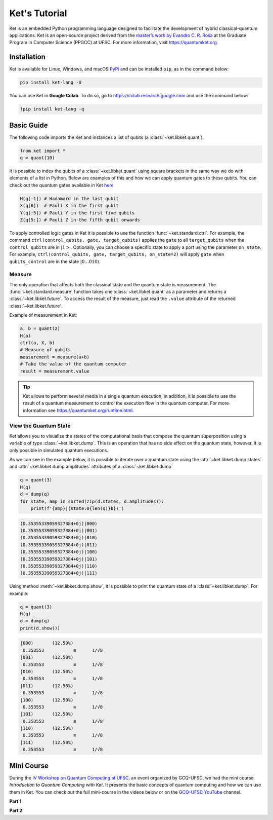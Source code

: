 Ket's Tutorial
==============

Ket is an embedded Python programming language designed to facilitate the development of hybrid classical-quantum applications.
Ket is an open-source project derived from the `master’s work by Evandro C. R. Rosa <https://repositorio.ufsc.br/handle/123456789/229874>`_ at the Graduate Program in Computer Science (PPGCC) at UFSC.
For more information, visit https://quantumket.org.

Installation |PyPI|
-------------------

.. |PyPI| image::  https://img.shields.io/pypi/v/ket-lang


Ket is available for Linux, Windows, and macOS `PyPi <https://pypi.org/project/ket-lang>`_ and can be installed ``pip``, as in the command below:

.. code-block:: bash

    pip install ket-lang -U

You can use Ket in **Google Colab**.
To do so, go to https://colab.research.google.com and use the command below:

.. code-block:: bash

    !pip install ket-lang -q

Basic Guide
-----------

The following code imports the Ket and instances a list of qubits (a :class:`~ket.libket.quant`).

.. code-block:: ket

    from ket import *
    q = quant(10)

It is possible to index the qubits of a :class:`~ket.libket.quant` using square brackets in
the same way we do with elements of a list in Python.
Below are examples of this and how we can apply quantum gates to these qubits.
You can check out the quantum gates available in Ket `here <https://quantumket.org/ket.html#module-ket.gates.quantum_gate.quantum_gate>`_

.. TODO: traduzir

.. code-block:: ket

    H(q[-1]) # Hadamard in the last qubit
    X(q[0])  # Pauli X in the first qubit
    Y(q[:5]) # Pauli Y in the first five qubits
    Z(q[5:]) # Pauli Z in the fifth qubit onwards

To apply controlled logic gates in Ket it is possible to use the function :func:`~ket.standard.ctrl`.
For example, the command ``ctrl(control_qubits, gate, target_qubits)`` applies the ``gate`` to all ``target_qubits`` when the ``control_qubits`` are in :math:`\left|1\right>`.
Optionally, you can choose a specific state to apply a port using the parameter ``on_state``.
For example, ``ctrl(control_qubits, gate, target_qubits, on_state=2)`` will apply ``gate`` when ``qubits_control`` are in the state :math:`\left|0\dots0 10 \right\rangle`.

Measure
^^^^^^^

The only operation that affects both the classical state and the quantum state is measurement.
The :func:`~ket.standard.measure` function takes one :class:`~ket.libket.quant` as a parameter and
returns a :class:`~ket.libket.future`.
To access the result of the measure, just read the ``.value`` attribute of the returned :class:`~ket.libket.future`.

Example of measurement in Ket:

.. TODO: traduzir

.. code-block:: ket

    a, b = quant(2)
    H(a)
    ctrl(a, X, b)
    # Measure of qubits
    measurement = measure(a+b)
    # Take the value of the quantum computer
    result = measurement.value

.. tip::

    Ket allows to perform several media in a single quantum execution, in addition, it is possible to use the result of a quantum measurement to control the execution flow in the quantum computer.
    For more information see https://quantumket.org/runtime.html.

View the Quantum State
^^^^^^^^^^^^^^^^^^^^^^

Ket allows you to visualize the states of the computational basis that compose the quantum superposition using a variable of type :class:`~ket.libket.dump`.
This is an operation that has no side effect on the quantum state, however, it is only
possible in simulated quantum executions.

As we can see in the example below, it is possible to iterate over a quantum state using the :attr:`~ket.libket.dump.states` and :attr:`~ket.libket.dump.amplitudes` attributes
of a :class:`~ket.libket.dump`

.. code-block:: ket

    q = quant(3)
    H(q)
    d = dump(q)
    for state, amp in sorted(zip(d.states, d.amplitudes)):
        print(f'{amp}|{state:0{len(q)}b}⟩')

.. code-block:: text

    (0.35355339059327384+0j)|000⟩
    (0.35355339059327384+0j)|001⟩
    (0.35355339059327384+0j)|010⟩
    (0.35355339059327384+0j)|011⟩
    (0.35355339059327384+0j)|100⟩
    (0.35355339059327384+0j)|101⟩
    (0.35355339059327384+0j)|110⟩
    (0.35355339059327384+0j)|111⟩


Using method :meth:`~ket.libket.dump.show`, it is possible to print the quantum state of a :class:`~ket.libket.dump`.
For example:

.. code-block:: ket

    q = quant(3)
    H(q)
    d = dump(q)
    print(d.show())

.. code-block:: text

    |000⟩	(12.50%)
     0.353553       	≅      1/√8
    |001⟩	(12.50%)
     0.353553       	≅      1/√8
    |010⟩	(12.50%)
     0.353553       	≅      1/√8
    |011⟩	(12.50%)
     0.353553       	≅      1/√8
    |100⟩	(12.50%)
     0.353553       	≅      1/√8
    |101⟩	(12.50%)
     0.353553       	≅      1/√8
    |110⟩	(12.50%)
     0.353553       	≅      1/√8
    |111⟩	(12.50%)
     0.353553       	≅      1/√8


Mini Course
-----------

During the `IV Workshop on Quantum Computing at UFSC <https://workshop-cq.ufsc.br/2021>`_, an event organized by GCQ-UFSC, we had the mini course `Introduction to Quantum Computing with Ket`.
It presents the basic concepts of quantum computing and how we can use them in Ket.
You can check out the full mini-course in the videos below or on the `GCQ-UFSC YouTube <https://www.youtube.com/c/GCQUFSC>`_ channel.

**Part 1**

.. raw:: html

    <div align="center">
    <iframe width="100%" height="315" src="https://www.youtube-nocookie.com/embed/LnNh-l1_bNc" title="YouTube video player" frameborder="0" allow="accelerometer; autoplay; clipboard-write; encrypted-media; gyroscope; picture-in-picture" allowfullscreen></iframe>
    </div>

**Part 2**

.. raw:: html

    <div align="center">
    <iframe width="100%" height="315" src="https://www.youtube-nocookie.com/embed/E44ejmGi7lg" title="YouTube video player" frameborder="0" allow="accelerometer; autoplay; clipboard-write; encrypted-media; gyroscope; picture-in-picture" allowfullscreen></iframe>
    </div>
